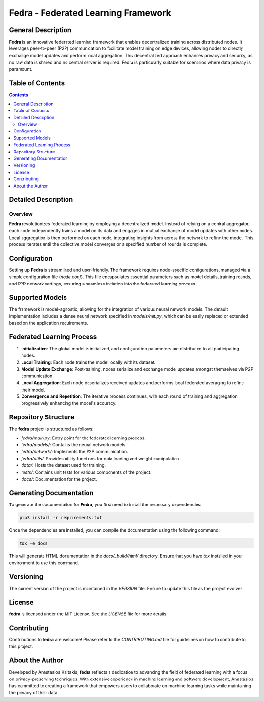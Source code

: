 ====================================
Fedra - Federated Learning Framework
====================================


General Description
===================

**Fedra** is an innovative federated learning framework that enables decentralized training across distributed nodes. It leverages peer-to-peer (P2P) communication to facilitate model training on edge devices, allowing nodes to directly exchange model updates and perform local aggregation. This decentralized approach enhances privacy and security, as no raw data is shared and no central server is required. Fedra is particularly suitable for scenarios where data privacy is paramount.

Table of Contents
=================

.. contents::

Detailed Description
====================

Overview
--------

**Fedra** revolutionizes federated learning by employing a decentralized model. Instead of relying on a central aggregator, each node independently trains a model on its data and engages in mutual exchange of model updates with other nodes. Local aggregation is then performed on each node, integrating insights from across the network to refine the model. This process iterates until the collective model converges or a specified number of rounds is complete.

Configuration
=============

Setting up **Fedra** is streamlined and user-friendly. The framework requires node-specific configurations, managed via a simple configuration file (`node.conf`). This file encapsulates essential parameters such as model details, training rounds, and P2P network settings, ensuring a seamless initiation into the federated learning process.

Supported Models
================

The framework is model-agnostic, allowing for the integration of various neural network models. The default implementation includes a dense neural network specified in `models/net.py`, which can be easily replaced or extended based on the application requirements.

Federated Learning Process
==========================

1. **Initialization**: The global model is initialized, and configuration parameters are distributed to all participating nodes.
2. **Local Training**: Each node trains the model locally with its dataset.
3. **Model Update Exchange**: Post-training, nodes serialize and exchange model updates amongst themselves via P2P communication.
4. **Local Aggregation**: Each node deserializes received updates and performs local federated averaging to refine their model.
5. **Convergence and Repetition**: The iterative process continues, with each round of training and aggregation progressively enhancing the model's accuracy.

Repository Structure
====================

The **fedra** project is structured as follows:

- `fedra/main.py`: Entry point for the federated learning process.
- `fedra/models/`: Contains the neural network models.
- `fedra/network/`: Implements the P2P communication.
- `fedra/utils/`: Provides utility functions for data loading and weight manipulation.
- `data/`: Hosts the dataset used for training.
- `tests/`: Contains unit tests for various components of the project.
- `docs/`: Documentation for the project.

Generating Documentation
========================

To generate the documentation for **Fedra**, you first need to install the necessary dependencies:

.. code-block:: bash

    pip3 install -r requirements.txt

Once the dependencies are installed, you can compile the documentation using the following command:

.. code-block:: bash

    tox -e docs

This will generate HTML documentation in the `docs/_build/html/` directory. Ensure that you have `tox` installed in your environment to use this command.

Versioning
==========

The current version of the project is maintained in the `VERSION` file. Ensure to update this file as the project evolves.

License
=======

**fedra** is licensed under the MIT License. See the `LICENSE` file for more details.

Contributing
============

Contributions to **fedra** are welcome! Please refer to the `CONTRIBUTING.md` file for guidelines on how to contribute to this project.

About the Author
================

Developed by Anastasios Kaltakis, **fedra** reflects a dedication to advancing the field of federated learning with a focus on privacy-preserving techniques. With extensive experience in machine learning and software development, Anastasios has committed to creating a framework that empowers users to collaborate on machine learning tasks while maintaining the privacy of their data.
